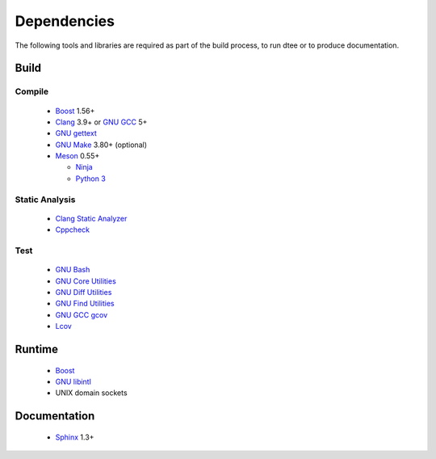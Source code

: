 Dependencies
============

The following tools and libraries are required as part of the build process, to
run dtee or to produce documentation.

Build
-----

Compile
~~~~~~~
  * `Boost <https://www.boost.org/>`_ 1.56+

    ..
       Upgrade when this issue is fixed:
       https://github.com/chriskohlhoff/asio/issues/646

  * `Clang <https://clang.llvm.org/>`_ 3.9+ or `GNU GCC <https://www.gnu.org/software/gcc/>`_ 5+

    ..
       Upgrade when C++17 can be relied upon, dropping the boost::filesystem
       dependency.

  * `GNU gettext <https://www.gnu.org/software/gettext/>`_
  * `GNU Make <https://www.gnu.org/software/make/>`_ 3.80+ (optional)
  * `Meson <https://mesonbuild.com/>`_ 0.55+

    ..
       Upgrade when Meson can install symlinks.

    * `Ninja <https://ninja-build.org/>`_
    * `Python 3 <https://www.python.org/>`_

..
   Version upgrades must be satisfied by all supported Linux distributions.

Static Analysis
~~~~~~~~~~~~~~~
  * `Clang Static Analyzer <https://clang-analyzer.llvm.org/>`_
  * `Cppcheck <https://cppcheck.sourceforge.io/>`_

Test
~~~~
  * `GNU Bash <https://www.gnu.org/software/bash/>`_
  * `GNU Core Utilities <https://www.gnu.org/software/coreutils/>`_
  * `GNU Diff Utilities <https://www.gnu.org/software/diffutils/>`_
  * `GNU Find Utilities <https://www.gnu.org/software/findutils/>`_
  * `GNU GCC gcov <https://gcc.gnu.org/onlinedocs/gcc/Gcov.html>`_
  * `Lcov <https://github.com/linux-test-project/lcov>`_

Runtime
-------
  * `Boost <https://www.boost.org/>`_
  * `GNU libintl <https://www.gnu.org/software/gettext/>`_
  * UNIX domain sockets

Documentation
-------------
  * `Sphinx <https://www.sphinx-doc.org/>`_ 1.3+

  ..
     Upgrade when this issue is fixed:
     https://github.com/sphinx-doc/sphinx/issues/6525
